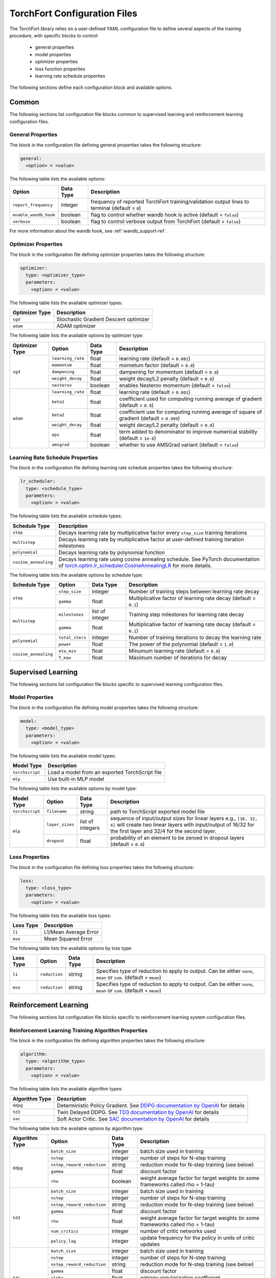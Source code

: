 .. _torchfort_config-ref:

#############################
TorchFort Configuration Files
#############################

The TorchFort library relies on a user-defined YAML configuration file to define several aspects of the training procedure,
with specific blocks to control:

  - general properties
  - model properties
  - optimizer properties
  - loss function properties
  - learning rate schedule properties

The following sections define each configuration block and available options.

Common
======

The following sections list configuration file blocks common to supervised learning and reinforcement learning configuration files.

General Properties
~~~~~~~~~~~~~~~~~~
The block in the configuration file defining general properties takes the following structure:

.. code-block:: yaml

  general:
    <option> = <value>

The following table lists the available options:

+-----------------------+-----------+------------------------------------------------------------------------------------------------+
| Option                | Data Type | Description                                                                                    |
+=======================+===========+================================================================================================+
| ``report_frequency``  | integer   | frequency of reported TorchFort training/validation output lines to terminal (default = ``0``) |
+-----------------------+-----------+------------------------------------------------------------------------------------------------+
| ``enable_wandb_hook`` | boolean   | flag to control whether wandb hook is active  (default = ``false``)                            |
+-----------------------+-----------+------------------------------------------------------------------------------------------------+
| ``verbose``           | boolean   | flag to control verbose output from TorchFort (default = ``false``)                            |
+-----------------------+-----------+------------------------------------------------------------------------------------------------+

For more information about the wandb hook, see :ref:`wandb_support-ref`.

.. _optimizer_properties-ref:

Optimizer Properties
~~~~~~~~~~~~~~~~~~~~
The block in the configuration file defining optimizer properties takes the following structure:

.. code-block:: yaml

  optimizer:
    type: <optimizer_type>
    parameters:
      <option> = <value>

The following table lists the available optimizer types:

+----------------+---------------------------------------+
| Optimizer Type | Description                           |
+================+=======================================+
| ``sgd``        | Stochastic Gradient Descent optimizer |
+----------------+---------------------------------------+
| ``adam``       | ADAM optimizer                        |
+----------------+---------------------------------------+


The following table lists the available options by optimizer type:

+----------------+-------------------+-----------+-------------------------------------------------------------------------------------------+
| Optimizer Type | Option            | Data Type | Description                                                                               |
+================+===================+===========+===========================================================================================+
| ``sgd``        | ``learning_rate`` | float     | learning rate (default = ``0.001``)                                                       |
+                +-------------------+-----------+-------------------------------------------------------------------------------------------+
|                | ``momentum``      | float     | mometum factor (default = ``0.0``)                                                        |
+                +-------------------+-----------+-------------------------------------------------------------------------------------------+
|                | ``dampening``     | float     | dampening for momentum (default = ``0.0``)                                                |
+                +-------------------+-----------+-------------------------------------------------------------------------------------------+
|                | ``weight_decay``  | float     | weight decay/L2 penalty (default = ``0.0``)                                               |
+                +-------------------+-----------+-------------------------------------------------------------------------------------------+
|                | ``nesterov``      | boolean   | enables Nesterov momentum (default = ``false``)                                           |
+----------------+-------------------+-----------+-------------------------------------------------------------------------------------------+
| ``adam``       | ``learning_rate`` | float     | learning rate (default = ``0.001``)                                                       |
+                +-------------------+-----------+-------------------------------------------------------------------------------------------+
|                | ``beta1``         | float     | coefficient used for computing running average of gradient (default = ``0.9``)            |
+                +-------------------+-----------+-------------------------------------------------------------------------------------------+
|                | ``beta2``         | float     | coefficient use for computing running average of square of gradient (default = ``0.999``) |
+                +-------------------+-----------+-------------------------------------------------------------------------------------------+
|                | ``weight_decay``  | float     | weight decay/L2 penalty (default = ``0.0``)                                               |
+                +-------------------+-----------+-------------------------------------------------------------------------------------------+
|                | ``eps``           | float     | term added to denominator to improve numerical stability (default = ``1e-8``)             |
+                +-------------------+-----------+-------------------------------------------------------------------------------------------+
|                | ``amsgrad``       | boolean   | whether to use AMSGrad variant (default = ``false``)                                      |
+----------------+-------------------+-----------+-------------------------------------------------------------------------------------------+

.. _lr_schedule_properties-ref:

Learning Rate Schedule Properties
~~~~~~~~~~~~~~~~~~~~~~~~~~~~~~~~~
The block in the configuration file defining learning rate schedule properties takes the following structure:

.. code-block:: yaml

  lr_scheduler:
    type: <schedule_type>
    parameters:
      <option> = <value>

The following table lists the available schedule types:

+----------------------+--------------------------------------------------------------------------------------------------------------------------------------------------------------+
| Schedule Type        | Description                                                                                                                                                  |
+======================+==============================================================================================================================================================+
| ``step``             | Decays learning rate by multiplicative factor every ``step_size`` training iterations                                                                        |
+----------------------+--------------------------------------------------------------------------------------------------------------------------------------------------------------+
| ``multistep``        | Decays learning rate by multiplicative factor at user-defined training iteration milestones                                                                  |
+----------------------+--------------------------------------------------------------------------------------------------------------------------------------------------------------+
| ``polynomial``       | Decays learning rate by polynomial function                                                                                                                  |
+----------------------+--------------------------------------------------------------------------------------------------------------------------------------------------------------+
| ``cosine_annealing`` | Decays learning rate using cosine annealing schedule. See PyTorch documentation of                                                                           |
|                      | `torch.optim.lr_scheduler.CosineAnnealingLR <https://pytorch.org/docs/stable/generated/torch.optim.lr_scheduler.CosineAnnealingLR.html>`_ for more details.  |
+----------------------+--------------------------------------------------------------------------------------------------------------------------------------------------------------+

The following table lists the available options by schedule type:

+----------------------+-----------------+-----------------+------------------------------------------------------------------+
| Schedule Type        | Option          | Data Type       | Description                                                      |
+======================+=================+=================+==================================================================+
| ``step``             | ``step_size``   | integer         | Number of training steps between learning rate decay             |
+                      +-----------------+-----------------+------------------------------------------------------------------+
|                      | ``gamma``       | float           | Multiplicative factor of learning rate decay (default = ``0.1``) |
+----------------------+-----------------+-----------------+------------------------------------------------------------------+
| ``multistep``        | ``milestones``  | list of integer | Training step milestones for learning rate decay                 |
+                      +-----------------+-----------------+------------------------------------------------------------------+
|                      | ``gamma``       | float           | Multiplicative factor of learning rate decay (default = ``0.1``) |
+----------------------+-----------------+-----------------+------------------------------------------------------------------+
| ``polynomial``       | ``total_iters`` | integer         | Number of training iterations to decay the learning rate         |
+                      +-----------------+-----------------+------------------------------------------------------------------+
|                      | ``power``       | float           | The power of the polynomial (default = ``1.0``)                  |
+----------------------+-----------------+-----------------+------------------------------------------------------------------+
| ``cosine_annealing`` | ``eta_min``     | float           | Minumum learning rate (default = ``0.0``)                        |
+                      +-----------------+-----------------+------------------------------------------------------------------+
|                      | ``T_max``       | float           | Maximum number of iterations for decay                           |
+----------------------+-----------------+-----------------+------------------------------------------------------------------+

Supervised Learning
===================

The following sections list configuration file blocks specific to supervised learning configuration files.

.. _model_properties-ref:

Model Properties
~~~~~~~~~~~~~~~~~~
The block in the configuration file defining model properties takes the following structure:

.. code-block:: yaml

  model:
    type: <model_type>
    parameters:
      <option> = <value>

The following table lists the available model types:

+-----------------+------------------------------------------------+
| Model Type      | Description                                    |
+=================+================================================+
| ``torchscript`` | Load a model from an exported TorchScript file |
+-----------------+------------------------------------------------+
| ``mlp``         | Use built-in MLP model                         |
+-----------------+------------------------------------------------+


The following table lists the available options by model type:

+-----------------+-----------------+------------------+------------------------------------------------------------------------------------------------------------------------------------------------------------------------------------+
| Model Type      | Option          | Data Type        | Description                                                                                                                                                                        |
+=================+=================+==================+====================================================================================================================================================================================+
| ``torchscript`` | ``filename``    | string           | path to TorchScript exported model file                                                                                                                                            |
+-----------------+-----------------+------------------+------------------------------------------------------------------------------------------------------------------------------------------------------------------------------------+
| ``mlp``         | ``layer_sizes`` | list of integers | sequence of input/output sizes for linear layers e.g., ``[16, 32, 4]`` will create two linear layers with input/output of 16/32 for the first layer and 32/4 for the second layer. |
+                 +-----------------+------------------+------------------------------------------------------------------------------------------------------------------------------------------------------------------------------------+
|                 | ``dropout``     | float            | probability of an element to be zeroed in dropout layers (default = ``0.0``)                                                                                                       |
+-----------------+-----------------+------------------+------------------------------------------------------------------------------------------------------------------------------------------------------------------------------------+


Loss Properties
~~~~~~~~~~~~~~~~~~~~
The block in the configuration file defining loss properties takes the following structure:

.. code-block:: yaml

  loss:
    type: <loss_type>
    parameters:
      <option> = <value>

The following table lists the available loss types:

+-----------+-----------------------+
| Loss Type | Description           |
+===========+=======================+
| ``l1``    | L1/Mean Average Error |
+-----------+-----------------------+
| ``mse``   | Mean Squared Error    |
+-----------+-----------------------+

The following table lists the available options by loss type:

+-----------+---------------+-----------+-------------------------------------------------------------------------------------------------------------------+
| Loss Type | Option        | Data Type | Description                                                                                                       |
+===========+===============+===========+===================================================================================================================+
| ``l1``    | ``reduction`` | string    | Specifies type of reduction to apply to output. Can be either ``none``, ``mean`` or ``sum``. (default = ``mean``) |
+-----------+---------------+-----------+-------------------------------------------------------------------------------------------------------------------+
| ``mse``   | ``reduction`` | string    | Specifies type of reduction to apply to output. Can be either ``none``, ``mean`` or ``sum``. (default = ``mean``) |
+-----------+---------------+-----------+-------------------------------------------------------------------------------------------------------------------+


Reinforcement Learning
======================

The following sections list configuration file blocks specific to reinforcement learning system configuration files.

Reinforcement Learning Training Algorithm Properties
~~~~~~~~~~~~~~~~~~~~~~~~~~~~~~~~~~~~~~~~~~~~~~~~~~~~
The block in the configuration file defining algorithm properties takes the following structure:

.. code-block:: yaml

  algorithm:
    type: <algorithm_type>
    parameters:
      <option> = <value>
      
The following table lists the available algorithm types:

+----------------+-----------------------------------------------------------------------------------------------------------------------------------------------+
| Algorithm Type | Description                                                                                                                                   |
+================+===============================================================================================================================================+
| ``ddpg``       | Deterministic Policy Gradient. See `DDPG documentation by OpenAI <https://spinningup.openai.com/en/latest/algorithms/ddpg.html>`_ for details |
+----------------+-----------------------------------------------------------------------------------------------------------------------------------------------+
| ``td3``        | Twin Delayed DDPG. See `TD3 documentation by OpenAI <https://spinningup.openai.com/en/latest/algorithms/td3.html>`_ for details               |
+----------------+-----------------------------------------------------------------------------------------------------------------------------------------------+
| ``sac``        | Soft Actor Critic. See `SAC documentation by OpenAI <https://spinningup.openai.com/en/latest/algorithms/sac.html>`_ for details               |
+----------------+-----------------------------------------------------------------------------------------------------------------------------------------------+

The following table lists the available options by algorithm type:

+----------------+----------------------------+------------+-------------------------------------------------------------------------------------------+
| Algorithm Type | Option                     | Data Type  | Description                                                                               |
+================+============================+============+===========================================================================================+
| ``ddpg``       | ``batch_size``             | integer    | batch size used in training                                                               |
+                +----------------------------+------------+-------------------------------------------------------------------------------------------+
|                | ``nstep``                  | integer    | number of steps for N-step training                                                       |
+                +----------------------------+------------+-------------------------------------------------------------------------------------------+
|                | ``nstep_reward_reduction`` | string     | reduction mode for N-step training (see below)                                            |
+                +----------------------------+------------+-------------------------------------------------------------------------------------------+
|                | ``gamma``                  | float      | discount factor                                                                           |
+                +----------------------------+------------+-------------------------------------------------------------------------------------------+
|                | ``rho``                    | boolean    | weight average factor for target weights (in some frameworks called rho = 1-tau)          |
+----------------+----------------------------+------------+-------------------------------------------------------------------------------------------+
| ``td3``        | ``batch_size``             | integer    | batch size used in training                                                               |
+                +----------------------------+------------+-------------------------------------------------------------------------------------------+
|                | ``nstep``                  | integer    | number of steps for N-step training                                                       |
+                +----------------------------+------------+-------------------------------------------------------------------------------------------+
|                | ``nstep_reward_reduction`` | string     | reduction mode for N-step training (see below)                                            |
+                +----------------------------+------------+-------------------------------------------------------------------------------------------+
|                | ``gamma``                  | float      | discount factor                                                                           |
+                +----------------------------+------------+-------------------------------------------------------------------------------------------+
|                | ``rho``                    | float      | weight average factor for target weights (in some frameworks called rho = 1-tau)          |
+                +----------------------------+------------+-------------------------------------------------------------------------------------------+
|                | ``num_critics``            | integer    | number of critic networks used                                                            |
+                +----------------------------+------------+-------------------------------------------------------------------------------------------+
|                | ``policy_lag``             | integer    | update frequency for the policy in units of critic updates                                |
+----------------+----------------------------+------------+-------------------------------------------------------------------------------------------+
| ``sac``        | ``batch_size``             | integer    | batch size used in training                                                               |
+                +----------------------------+------------+-------------------------------------------------------------------------------------------+
|                | ``nstep``                  | integer    | number of steps for N-step training                                                       |
+                +----------------------------+------------+-------------------------------------------------------------------------------------------+
|                | ``nstep_reward_reduction`` | string     | reduction mode for N-step training (see below)                                            |
+                +----------------------------+------------+-------------------------------------------------------------------------------------------+
|                | ``gamma``                  | float      | discount factor                                                                           |
+                +----------------------------+------------+-------------------------------------------------------------------------------------------+
|                | ``alpha``                  | float      | entropy regularization coefficient                                                        |
+                +----------------------------+------------+-------------------------------------------------------------------------------------------+
|                | ``rho``                    | boolean    | weight average factor for target weights (in some frameworks called rho = 1-tau)          |
+                +----------------------------+------------+-------------------------------------------------------------------------------------------+
|                | ``policy_lag``             | integer    | update frequency for the policy in units of value updates                                 |
+----------------+----------------------------+------------+-------------------------------------------------------------------------------------------+

The parameter ``nstep_reward_reduction`` defines how the reward is accumulated over N-step rollouts. The options are summarized in a table below (:math:`N` is the value from parameter ``nstep`` described above):

+------------------------------------------------+---------------------------------------------------------------------------------------+
| Reduction Mode                                 | Description                                                                           |
+================================================+=======================================================================================+
| ``sum`` or ``sum_no_skip``                     | :math:`r = \sum_{i=1}^{N^\ast} \gamma^{i-1} r_i`                                      |
+------------------------------------------------+---------------------------------------------------------------------------------------+
| ``mean`` or ``mean_no_skip``                   | :math:`r = \sum_{i=1}^{N^\ast} \gamma^{i-1} r_i / N^\ast`                             |
+------------------------------------------------+---------------------------------------------------------------------------------------+
| ``weighted_mean`` or ``weighted_mean_no_skip`` | :math:`r = \sum_{i=1}^{N^\ast} \gamma^{i-1} r_i / (\sum_{k=1}^{N^\ast} \gamma^{k-1})` |
+------------------------------------------------+---------------------------------------------------------------------------------------+

Here, the value of :math:`N^\ast` depends on whether reduction with or without skip is being chosen. In case of the former, :math:`N^\ast = N` and the replay buffer is searching for trajectories with **at least** :math:`N` steps. If the trajectory terminates earlier, the sample is skipped and a new one is searched. If **all trajectories are shorter** than :math:`N` steps, the replay buffer **will never find** a suitable sample. 

In this case, it is useful to use the modes with the additional suffix ``_no_skip``. In this case, :math:`N^{\ast}` in the formulas will be equal to the minimum of :math:`N` and the number of steps needed to reach the end of the trajectory. The regular and no-skip modes are both useful in different occasions, so it is important to be clear about how the reward structure has to be designed in order to achieve the desired goals.

Replay Buffer Properties
~~~~~~~~~~~~~~~~~~~~~~~~
The block in the configuration file defining algorithm properties takes the following structure:

.. code-block:: yaml

  replay_buffer:
    type: <replay_buffer_type>
    parameters:
      <option> = <value>
      
Currently, only type ``uniform`` is supported. The following table lists the available options:

+---------------------------+-----------------+-----------------+------------------------------------------------------------------+
| Replay Buffer Type        | Option          | Data Type       | Description                                                      |
+===========================+=================+=================+==================================================================+
| ``uniform``               | ``min_size``    | integer         | Minimum number of samples before buffer is ready for training    |
+                           +-----------------+-----------------+------------------------------------------------------------------+
|                           | ``max_size``    | integer         | Maximum capacity                                                 |
+---------------------------+-----------------+-----------------+------------------------------------------------------------------+

Action Properties
~~~~~~~~~~~~~~~~~
The block in the configuration file defining action properties takes the following structure:

.. code-block:: yaml

  action:
    type: <action_type>
    parameters:
      <option> = <value>

The following table lists the available options for every action type for ``ddpg`` and ``td3`` algorithms:

+----------------------------------------------+-------------------+------------+-------------------------------------------------------------------+
| Action Type                                  | Option            | Data Type  | Description                                                       |
+==============================================+===================+============+===================================================================+
| ``space_noise`` or ``parameter_noise``       | ``a_low``         | float      | lower bound for action value                                      |
+                                              +-------------------+------------+-------------------------------------------------------------------+
|                                              | ``a_high``        | float      | upper bound for action value                                      |
+                                              +-------------------+------------+-------------------------------------------------------------------+
|                                              | ``clip``          | float      | clip value for training noise                                     |
+                                              +-------------------+------------+-------------------------------------------------------------------+
|                                              | ``sigma_train``   | float      | standard deviation for gaussian training noise                    |
+                                              +-------------------+------------+-------------------------------------------------------------------+
|                                              | ``sigma_explore`` | float      | standard deviation for gaussian exploration noise                 |
+                                              +-------------------+------------+-------------------------------------------------------------------+
|                                              | ``adaptive``      | bool       | flag to specify whether the standard deviation should be adaptive |
+----------------------------------------------+-------------------+------------+-------------------------------------------------------------------+
| ``space_noise_ou`` or ``parameter_noise_ou`` | ``a_low``         | float      | lower bound for action value                                      |
+                                              +-------------------+------------+-------------------------------------------------------------------+
|                                              | ``a_high``        | float      | upper bound for action value                                      |
+                                              +-------------------+------------+-------------------------------------------------------------------+
|                                              | ``clip``          | float      | clip value for training noise                                     |
+                                              +-------------------+------------+-------------------------------------------------------------------+
|                                              | ``sigma_train``   | float      | standard deviation for Ornstein-Uhlenbeck training noise          |
+                                              +-------------------+------------+-------------------------------------------------------------------+
|                                              | ``sigma_explore`` | float      | standard deviation for Ornstein-Uhlenbeck exploration noise       |
+                                              +-------------------+------------+-------------------------------------------------------------------+
|                                              | ``xi``            | float      | mean reversion parameter for Ornstein-Uhlenbeck noise             |
+                                              +-------------------+------------+-------------------------------------------------------------------+
|                                              | ``dt``            | float      | time-step parameter for Ornstein-Uhlenbeck noise                  |
+                                              +-------------------+------------+-------------------------------------------------------------------+
|                                              | ``adaptive``      | bool       | flag to specify whether the standard deviation should be adaptive |
+----------------------------------------------+-------------------+------------+-------------------------------------------------------------------+

The meaning for most of these parameters should be evident from looking at the details of the implementations for the various RL algorithms linked above. 
However, some parameters require a more detailed explanation: in general, the suffix ``_ou`` refers to stateful noise of Ornstein-Uhlenbeck type with zero drift. This noise type is often used if correlation between time steps is desired and thus popular in reinforcement learning. Check out the `wikipedia page <https://en.wikipedia.org/wiki/Ornstein–Uhlenbeck_process>`_ for details.

The prefix ``space`` refers to applying the noise to the predicted ation directly. For example, if :math:`p` is our (deterministic) policy function, an exploration action using space noise type is obtained by computing 

.. math::

    \tilde{a} = \mathrm{clip}(p(\theta, s) + \mathcal{N}(0,\sigma_\mathrm{explore}), a_\mathrm{low}, a_\mathrm{high}) 
    
for any input state :math:`s` and policy weights :math:`\theta`. In case of parameter noise, the noise will be applied to each weight of :math:`p` instead. Hence, the noised action is computed  via

.. math::

    \tilde{a} = \mathrm{clip}(p(\theta + \mathcal{N}(0,\sigma_\mathrm{explore}), s), a_\mathrm{low}, a_\mathrm{high}) 
    
The parameter ``adaptive`` specifies whether the noise variance :math:`\sigma` should be taken relative to the magnitude of the action magnitudes or weight magnitudes for space and parameter noise respectively. In terms of the former, this would mean that

.. math::
    
    a &= p(\theta, s)
    
    \tilde{a} &= \mathrm{clip}(a + \sigma_\mathrm{explore}\,\mathcal{N}(0,\|a\|), a_\mathrm{low}, a_\mathrm{high}) 

and analogous for parameter noise.

Whichever noise type and parameters are the best highly depends on the behavior of the environment and therefore we cannot give a general recommendation.

For algorithm type ``sac``, only action bounds are supported as the noise is built into the algorithm and cannot be customized.

Policy and Critic Properties
~~~~~~~~~~~~~~~~~~~~~~~~~~~~
The block in the configuration file defining model properties for actor/policy and critic/value are similar to the supervised learning case (see :ref:`model_properties-ref`). In this case, TorchFort supports different model properties for policy and critic. The block configuration looks as follows:

.. code-block:: yaml

  critic_model:
    type: <critic_model_type>
    parameters:
      <option> = <value>

  policy_model:
    type: <policy_model_type>
    parameters:
      <option> = <value>

Refer to the :ref:`model_properties-ref` for available model types and options.

.. note::

    For algorithms which use multiple critics networks such as TD3, the critic model is copied internally ``num_critic`` times and the weights are randomly initialized for each of these models independently.
    
.. note::
    
    In case of SAC algorithm, make sure that the policy network not only returns the mean actions value tensor but also the log probability sigma tensor. As an example see the policy function implementation of `stable baselines <https://github.com/DLR-RM/stable-baselines3/blob/master/stable_baselines3/sac/policies.py>`_.

Learning Rate Schedule Properties
~~~~~~~~~~~~~~~~~~~~~~~~~~~~~~~~~
For reinforcement learning, TorchFort supports different learning rate schedules for policy and critic. The block configuration looks as follows:

.. code-block:: yaml

  critic_lr_scheduler:
    type: <schedule_type>
    parameters:
      <option> = <value>

  policy_lr_scheduler:
    type: <schedule_type>
    parameters:
      <option> = <value>

Refer to the :ref:`lr_schedule_properties-ref` for available scheduler types and options.

